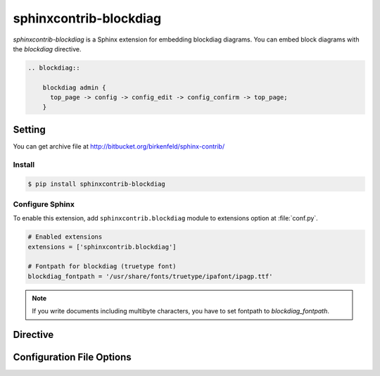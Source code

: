 .. _sphinxcontrib-blockdiag:

=======================
sphinxcontrib-blockdiag
=======================

`sphinxcontrib-blockdiag` is a Sphinx extension for embedding blockdiag diagrams.
You can embed block diagrams with the `blockdiag` directive.

.. code-block:: text

   .. blockdiag::

       blockdiag admin {
         top_page -> config -> config_edit -> config_confirm -> top_page;
       }

.. blockdiag::

    blockdiag admin {
      top_page -> config -> config_edit -> config_confirm -> top_page;
    }

Setting
=======

You can get archive file at http://bitbucket.org/birkenfeld/sphinx-contrib/

Install
-------

.. code-block:: bash

   $ pip install sphinxcontrib-blockdiag


Configure Sphinx
----------------

To enable this extension, add ``sphinxcontrib.blockdiag`` module to extensions 
option at :file:`conf.py`. 

.. code-block:: python

   # Enabled extensions
   extensions = ['sphinxcontrib.blockdiag']

   # Fontpath for blockdiag (truetype font)
   blockdiag_fontpath = '/usr/share/fonts/truetype/ipafont/ipagp.ttf'

.. note::

   If you write documents including multibyte characters,
   you have to set fontpath to `blockdiag_fontpath`.

Directive
=========

.. describe:: .. blockdiag:: [filename]

   This directive inserts a block diagram into the document.
   When the `filename` argument is specified, the extension reads the diagram
   definition from the specified file.
   Otherwise, it reads the diagram definition from the code block.

   Examples::

      .. blockdiag:: foobar.diag

      .. blockdiag::

         blockdiag {
            // some diagrams are here.
         }

   In addition, the following options are recognized:

   ``alt`` : text
     Alternate text: a short description of the diagram,
     displayed by applications that cannot display diagram.

   ``height`` : length
     The desired height of the diagram.
     When the "scale" option is also specified, they are combined.
     For example, a height of 200px and a scale of 50 is equivalent to
     a height of 100px with no scale.

   ``width`` : length
     The width of the diagram.
     As with "height" above, when the "scale" option is also specified,
     they are combined.

   ``scale`` : integer percentage
     The uniform scaling factor of the image.
     The default is "100%", i.e. no scaling.

   ``maxwidth`` : length
     .. deprecated:: 1.4.0
        Use ``width`` option.

     Same as "width" option.

   ``align`` : "left", "center" or "right"
     The horizontal alignment of the diagram.

   ``caption`` : text
     The caption of the diagram.

   ``desctable`` :
     Description Table: a table that describes each diagram elements (cf. nodes, edges)
     When this option is specified, Sphinx generates Description Table from diagram,
     corrects descriptons from `description` attribute of each node and edges.

     Example::

       .. blockdiag::
          :desctable:

          blockdiag {
             A -> B -> C;
             A [description = "browsers in each client"];
             B [description = "web server"];
             C [description = "database server"];
          }

     Generated:

     .. blockdiag::
        :desctable:

        blockdiag {
           A -> B -> C;
           A [description = "browsers in each client"];
           B [description = "web server"];
           C [description = "database server"];
        }

   ``figwidth`` : "image", length
     The width of the figure.
     A special value of "image" is allowed, in which case
     the included diagram's actual width is used.

   ``figclass`` : text
     Set a `classes` attribute value on the figure element.

   ``name`` : text
     Set a `names` attribute value on the diagram-image element.
     This allows hyperlink references to the diagram using text as reference name.

   ``class`` : text
     Set a `classes` attribute value on the diagram-image element.

.. _sphinxcontrib_font_configurations:

Configuration File Options
==========================

.. confval:: blockdiag_fontpath = str or list of str

   The paths to truetype fonts.
   `blockdiag_fontpath` option accepts both single path string and list of paths.

   .. versionadded:: 0.1.1

      `blockdiag_fontpath` accepts fontpath list

.. confval:: blockdiag_fontmap = str

   The path to fontmap definitions.

.. confval:: blockdiag_antialias = bool

   Render diagrams in antialias mode or not.

.. confval:: blockdiag_transparency = bool

   Render diagrams as transparency or not.

   .. versionadded:: 1.5.0

.. confval:: blockdiag_image_format = dict or str

   The output image format to use. For example:

   .. code-block:: python

       blockdiag_image_format = {
           'html': 'SVG',  # PNG, SVG
           'latex': 'PDF',  # PDF, PNG
           '*': 'PNG',
       }

   In this example, when building with an ``html`` builder, SVG images will
   be generated. Users can configure specific image formats for the builder
   format they desire. To define a fallback image format for other builder
   formats, the ``*`` key can be used. Users may also configure an image
   format for all builders by using the following:

   .. code-block:: python

       blockdiag_image_format = 'PNG'

   Supported image formats include ``PNG``, ``SVG`` and ``PDF``. Note
   that not all builders can support each image format type. By default,
   the ``PNG`` format is used. When using the ``PDF`` format, reportlab_
   library is required.

   .. _reportlab: https://pypi.python.org/pypi/reportlab

   .. versionadded:: 2.1.0

.. confval:: blockdiag_html_image_format = str

   .. deprecated:: 2.1.0
      Use ``blockdiag_image_format`` option.

   Same as the "blockdiag_image_format" option for an ``html`` format.

.. confval:: blockdiag_latex_image_format = str

   .. deprecated:: 2.1.0
      Use ``blockdiag_image_format`` option.

   Same as the "blockdiag_image_format" option for a ``latex`` format.

.. confval:: blockdiag_tex_image_format = str

   .. deprecated:: 1.4.0
      Use ``blockdiag_image_format`` option.

   Same as the "blockdiag_image_format" option for a ``latex`` format.

.. confval:: blockdiag_debug = bool

   Enable debug mode of blockdiag.
